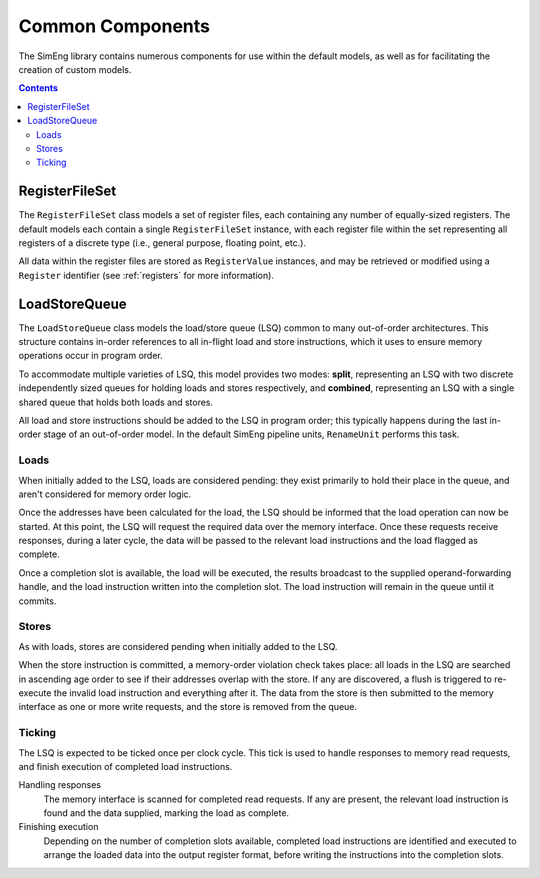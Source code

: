 Common Components
=================

The SimEng library contains numerous components for use within the default models, as well as for facilitating the creation of custom models.

.. contents:: Contents

RegisterFileSet
---------------

The ``RegisterFileSet`` class models a set of register files, each containing any number of equally-sized registers. The default models each contain a single ``RegisterFileSet`` instance, with each register file within the set representing all registers of a discrete type (i.e., general purpose, floating point, etc.).

All data within the register files are stored as ``RegisterValue`` instances, and may be retrieved or modified using a ``Register`` identifier (see :ref:`registers` for more information).

LoadStoreQueue
--------------

The ``LoadStoreQueue`` class models the load/store queue (LSQ) common to many out-of-order architectures. This structure contains in-order references to all in-flight load and store instructions, which it uses to ensure memory operations occur in program order.

To accommodate multiple varieties of LSQ, this model provides two modes: **split**, representing an LSQ with two discrete independently sized queues for holding loads and stores respectively, and **combined**, representing an LSQ with a single shared queue that holds both loads and stores.

All load and store instructions should be added to the LSQ in program order; this typically happens during the last in-order stage of an out-of-order model. In the default SimEng pipeline units, ``RenameUnit`` performs this task.

Loads
*****

When initially added to the LSQ, loads are considered pending: they exist primarily to hold their place in the queue, and aren't considered for memory order logic.

Once the addresses have been calculated for the load, the LSQ should be informed that the load operation can now be started. At this point, the LSQ will request the required data over the memory interface. Once these requests receive responses, during a later cycle, the data will be passed to the relevant load instructions and the load flagged as complete.

Once a completion slot is available, the load will be executed, the results broadcast to the supplied operand-forwarding handle, and the load instruction written into the completion slot. The load instruction will remain in the queue until it commits.

Stores
******

As with loads, stores are considered pending when initially added to the LSQ.

When the store instruction is committed, a memory-order violation check takes place: all loads in the LSQ are searched in ascending age order to see if their addresses overlap with the store. If any are discovered, a flush is triggered to re-execute the invalid load instruction and everything after it. The data from the store is then submitted to the memory interface as one or more write requests, and the store is removed from the queue.

Ticking
*******

The LSQ is expected to be ticked once per clock cycle. This tick is used to handle responses to memory read requests, and finish execution of completed load instructions.

Handling responses
    The memory interface is scanned for completed read requests. If any are present, the relevant load instruction is found and the data supplied, marking the load as complete.

Finishing execution
    Depending on the number of completion slots available, completed load instructions are identified and executed to arrange the loaded data into the output register format, before writing the instructions into the completion slots.

